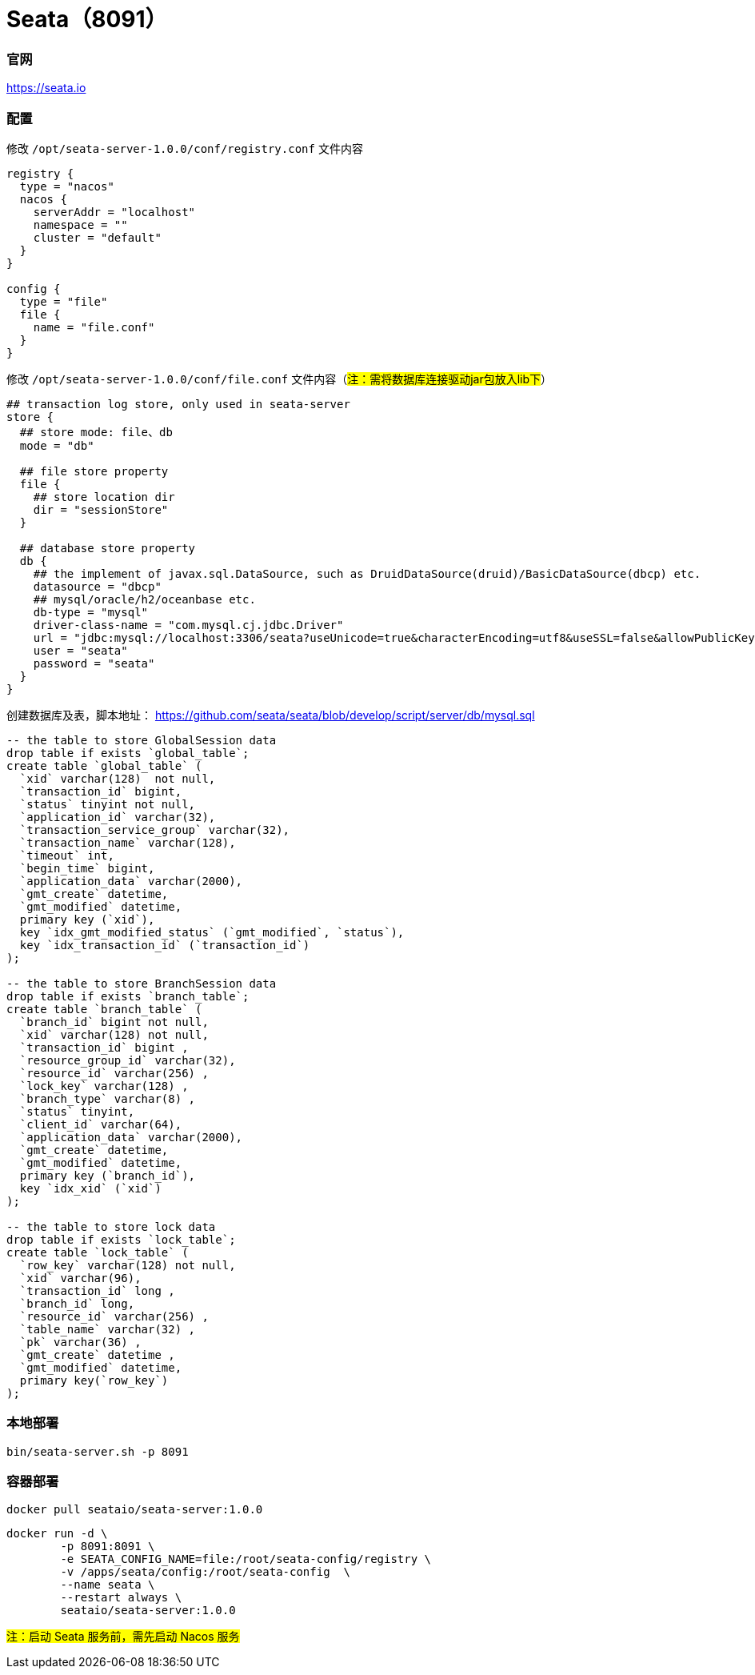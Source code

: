 = Seata（8091）

=== 官网
https://seata.io[https://seata.io]

=== 配置
修改 `/opt/seata-server-1.0.0/conf/registry.conf` 文件内容
[source,shell]
----
registry {
  type = "nacos"
  nacos {
    serverAddr = "localhost"
    namespace = ""
    cluster = "default"
  }
}

config {
  type = "file"
  file {
    name = "file.conf"
  }
}
----
修改 `/opt/seata-server-1.0.0/conf/file.conf` 文件内容（#注：需将数据库连接驱动jar包放入lib下#）
[source,shell]
----
## transaction log store, only used in seata-server
store {
  ## store mode: file、db
  mode = "db"

  ## file store property
  file {
    ## store location dir
    dir = "sessionStore"
  }

  ## database store property
  db {
    ## the implement of javax.sql.DataSource, such as DruidDataSource(druid)/BasicDataSource(dbcp) etc.
    datasource = "dbcp"
    ## mysql/oracle/h2/oceanbase etc.
    db-type = "mysql"
    driver-class-name = "com.mysql.cj.jdbc.Driver"
    url = "jdbc:mysql://localhost:3306/seata?useUnicode=true&characterEncoding=utf8&useSSL=false&allowPublicKeyRetrieval=true"
    user = "seata"
    password = "seata"
  }
}
----
创建数据库及表，脚本地址： https://github.com/seata/seata/blob/develop/script/server/db/mysql.sql
[source,sql]
----
-- the table to store GlobalSession data
drop table if exists `global_table`;
create table `global_table` (
  `xid` varchar(128)  not null,
  `transaction_id` bigint,
  `status` tinyint not null,
  `application_id` varchar(32),
  `transaction_service_group` varchar(32),
  `transaction_name` varchar(128),
  `timeout` int,
  `begin_time` bigint,
  `application_data` varchar(2000),
  `gmt_create` datetime,
  `gmt_modified` datetime,
  primary key (`xid`),
  key `idx_gmt_modified_status` (`gmt_modified`, `status`),
  key `idx_transaction_id` (`transaction_id`)
);

-- the table to store BranchSession data
drop table if exists `branch_table`;
create table `branch_table` (
  `branch_id` bigint not null,
  `xid` varchar(128) not null,
  `transaction_id` bigint ,
  `resource_group_id` varchar(32),
  `resource_id` varchar(256) ,
  `lock_key` varchar(128) ,
  `branch_type` varchar(8) ,
  `status` tinyint,
  `client_id` varchar(64),
  `application_data` varchar(2000),
  `gmt_create` datetime,
  `gmt_modified` datetime,
  primary key (`branch_id`),
  key `idx_xid` (`xid`)
);

-- the table to store lock data
drop table if exists `lock_table`;
create table `lock_table` (
  `row_key` varchar(128) not null,
  `xid` varchar(96),
  `transaction_id` long ,
  `branch_id` long,
  `resource_id` varchar(256) ,
  `table_name` varchar(32) ,
  `pk` varchar(36) ,
  `gmt_create` datetime ,
  `gmt_modified` datetime,
  primary key(`row_key`)
);
----

=== 本地部署
[source,shell]
----
bin/seata-server.sh -p 8091
----

=== 容器部署
[source,shell]
----
docker pull seataio/seata-server:1.0.0
----

[source,shell]
----
docker run -d \
        -p 8091:8091 \
        -e SEATA_CONFIG_NAME=file:/root/seata-config/registry \
        -v /apps/seata/config:/root/seata-config  \
        --name seata \
        --restart always \
        seataio/seata-server:1.0.0
----

#注：启动 Seata 服务前，需先启动 Nacos 服务#
